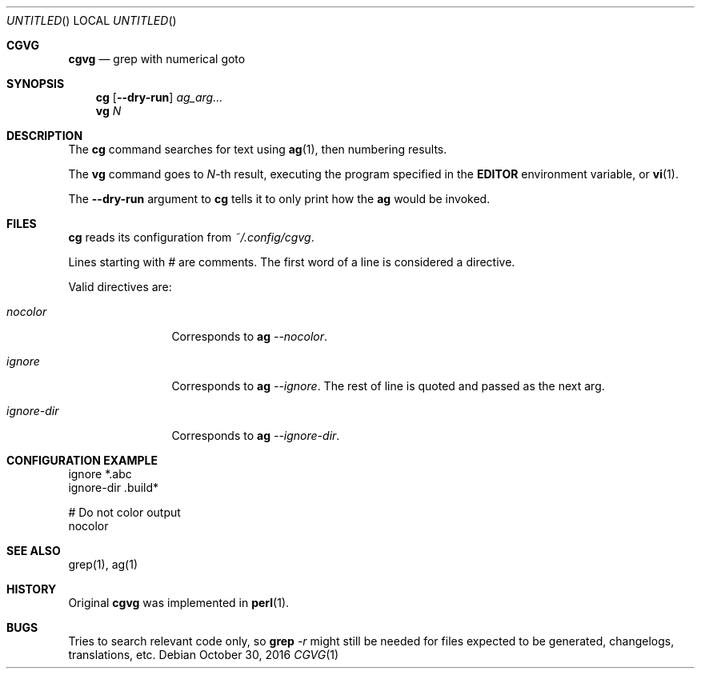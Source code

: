 .Dd October 30, 2016
.Os
.Dt CGVG 1
.Sh CGVG
.Nm cgvg
.Nd grep with numerical goto
.Pp
.Sh SYNOPSIS
.Nm cg
.Op Fl -dry-run
.Ar ag_arg...
.Nm vg
.Ar N
.Pp
.Sh DESCRIPTION
The \fBcg\fR command searches for text using \fBag\fR(1),
then numbering results.
.Pp
The \fBvg\fR command goes to \fIN\fR-th result, executing the
program specified in the \fBEDITOR\fR environment variable,
or \fBvi\fR(1).
.Pp
The \fB--dry-run\fR argument to \fBcg\fR tells it to only print
how the \fBag\fR would be invoked.
.Pp
.Sh FILES
\fBcg\fR reads its configuration from \fI~/.config/cgvg\fR.
.Pp
Lines starting with \fI#\fR are comments.
The first word of a line is considered a directive.
.Pp
Valid directives are:
.Bl -tag -width "ignore-dir"
.It Em nocolor
Corresponds to \fBag \fI--nocolor\fR.
.It Em ignore
Corresponds to \fBag \fI--ignore\fR. The rest of line is quoted and passed as the next arg.
.It Em ignore-dir
Corresponds to \fBag \fI--ignore-dir\fR.
.El
.Pp
.Sh CONFIGURATION EXAMPLE
.Bd -literal
ignore *.abc
ignore-dir .build*

# Do not color output
nocolor
.Ed
.Pp
.Sh SEE ALSO
grep(1), ag(1)
.Pp
.Sh HISTORY
Original \fBcgvg\fR was implemented in \fBperl\fR(1).
.Pp
.Sh BUGS
Tries to search relevant code only, so \fBgrep\fI -r\fR might still be needed
for files expected to be generated, changelogs, translations, etc.


